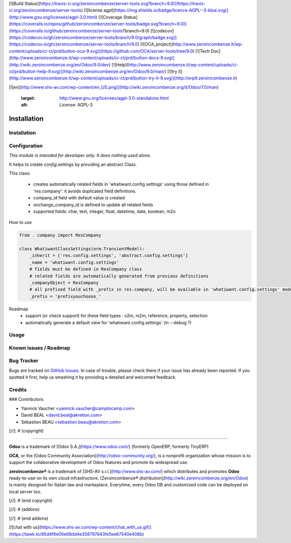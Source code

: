 [![Build Status](https://travis-ci.org/zeroincombenze/server-tools.svg?branch=9.0)](https://travis-ci.org/zeroincombenze/server-tools)
[![license agpl](https://img.shields.io/badge/licence-AGPL--3-blue.svg)](http://www.gnu.org/licenses/agpl-3.0.html)
[![Coverage Status](https://coveralls.io/repos/github/zeroincombenze/server-tools/badge.svg?branch=9.0)](https://coveralls.io/github/zeroincombenze/server-tools?branch=9.0)
[![codecov](https://codecov.io/gh/zeroincombenze/server-tools/branch/9.0/graph/badge.svg)](https://codecov.io/gh/zeroincombenze/server-tools/branch/9.0)
[![OCA_project](http://www.zeroincombenze.it/wp-content/uploads/ci-ct/prd/button-oca-9.svg)](https://github.com/OCA/server-tools/tree/9.0)
[![Tech Doc](http://www.zeroincombenze.it/wp-content/uploads/ci-ct/prd/button-docs-9.svg)](http://wiki.zeroincombenze.org/en/Odoo/9.0/dev)
[![Help](http://www.zeroincombenze.it/wp-content/uploads/ci-ct/prd/button-help-9.svg)](http://wiki.zeroincombenze.org/en/Odoo/9.0/man/)
[![try it](http://www.zeroincombenze.it/wp-content/uploads/ci-ct/prd/button-try-it-9.svg)](http://erp9.zeroincombenze.it)


































[![en](http://www.shs-av.com/wp-content/en_US.png)](http://wiki.zeroincombenze.org/it/Odoo/7.0/man)

   :target: http://www.gnu.org/licenses/agpl-3.0-standalone.html
   :alt: License: AGPL-3

Installation
============





















Installation
------------

Configuration
-------------






*This module is intended for developer only. It does nothing used alone.*

It helps to create `config.settings` by providing an abstract Class.

This class:

  * creates automatically related fields in 'whatiwant.config.settings'
    using those defined in 'res.company': it avoids duplicated field definitions.
  * company_id field with default value is created
  * onchange_company_id is defined to update all related fields
  * supported fields: char, text, integer, float, datetime, date, boolean, m2o


How to use

.. code-block:: python

    from . company import ResCompany

    class WhatiwantClassSettings(orm.TransientModel):
        _inherit = ['res.config.settings', 'abstract.config.settings']
        _name = 'whatiwant.config.settings'
        # fields must be defined in ResCompany class
        # related fields are automatically generated from previous definitions
        _companyObject = ResCompany
        # all prefixed field with _prefix in res.company, will be available in 'whatiwant.config.settings' model
        _prefix = 'prefixyouchoose_'


Roadmap
  * support (or check support) for these field types : o2m, m2m, reference, property, selection
  * automatically generate a default view for 'whatiwant.config.settings' (in --debug ?)

Usage
-----






Known issues / Roadmap
----------------------





Bug Tracker
-----------






Bugs are tracked on `GitHub Issues
<https://github.com/OCA/server-tools/issues>`_. In case of trouble, please
check there if your issue has already been reported. If you spotted it first,
help us smashing it by providing a detailed and welcomed feedback.

Credits
-------










### Contributors






* Yannick Vaucher <yannick.vaucher@camptocamp.com>
* David BEAL <david.beal@akretion.com>
* Sébastien BEAU <sebastien.beau@akretion.com>

[//]: # (copyright)

----

**Odoo** is a trademark of [Odoo S.A.](https://www.odoo.com/) (formerly OpenERP, formerly TinyERP)

**OCA**, or the [Odoo Community Association](http://odoo-community.org/), is a nonprofit organization whose
mission is to support the collaborative development of Odoo features and
promote its widespread use.

**zeroincombenze®** is a trademark of [SHS-AV s.r.l.](http://www.shs-av.com/)
which distributes and promotes **Odoo** ready-to-use on its own cloud infrastructure.
[Zeroincombenze® distribution](http://wiki.zeroincombenze.org/en/Odoo)
is mainly designed for Italian law and markeplace.
Everytime, every Odoo DB and customized code can be deployed on local server too.

[//]: # (end copyright)

[//]: # (addons)

[//]: # (end addons)

[![chat with us](https://www.shs-av.com/wp-content/chat_with_us.gif)](https://tawk.to/85d4f6e06e68dd4e358797643fe5ee67540e408b)
